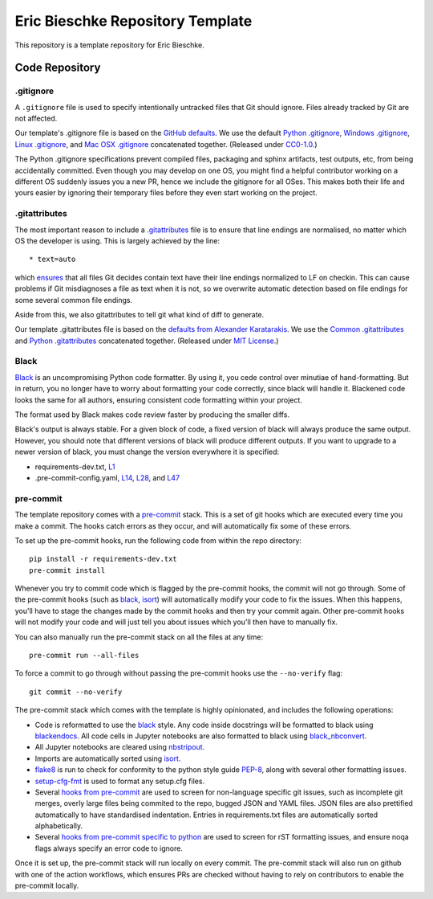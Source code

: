Eric Bieschke Repository Template
=================================

This repository is a template repository for Eric Bieschke.


Code Repository
---------------

.. highlight:: bash

.. code-block:: bash
    # get the repo
    git clone git@github.com:this/repo

    cd repo

    # set up environment
    python3.11 -m venv env
    source env/bin/activate

    # pre-commit hooks
    pip install -r requirements-dev.txt
    pre-commit install

    # dependencies
    pip install -r requirements.txt

    # run locally
    python -m main


.gitignore
~~~~~~~~~~

A ``.gitignore`` file is used to specify intentionally untracked files that Git should ignore. Files already tracked by Git are not affected.

Our template's .gitignore file is based on the `GitHub defaults <default-gitignores_>`_.
We use the default `Python .gitignore`_, `Windows .gitignore`_, `Linux .gitignore`_, and `Mac OSX .gitignore`_ concatenated together.
(Released under `CC0-1.0 <https://github.com/github/gitignore/blob/master/LICENSE>`__.)

The Python .gitignore specifications prevent compiled files, packaging and sphinx artifacts, test outputs, etc, from being accidentally committed.
Even though you may develop on one OS, you might find a helpful contributor working on a different OS suddenly issues you a new PR, hence we include the gitignore for all OSes.
This makes both their life and yours easier by ignoring their temporary files before they even start working on the project.

.. _.gitignore: https://git-scm.com/docs/gitignore
.. _default-gitignores: https://github.com/github/gitignore
.. _Python .gitignore: https://github.com/github/gitignore/blob/master/Python.gitignore
.. _Windows .gitignore: https://github.com/github/gitignore/blob/master/Global/Windows.gitignore
.. _Linux .gitignore: https://github.com/github/gitignore/blob/master/Global/Linux.gitignore
.. _Mac OSX .gitignore: https://github.com/github/gitignore/blob/master/Global/macOS.gitignore


.gitattributes
~~~~~~~~~~~~~~

The most important reason to include a `.gitattributes`_ file is to ensure that line endings are normalised, no matter which OS the developer is using.
This is largely achieved by the line::

    * text=auto

which `ensures <gitattributes-text_>`__ that all files Git decides contain text have their line endings normalized to LF on checkin.
This can cause problems if Git misdiagnoses a file as text when it is not, so we overwrite automatic detection based on file endings for some several common file endings.

Aside from this, we also gitattributes to tell git what kind of diff to generate.

Our template .gitattributes file is based on the `defaults from Alexander Karatarakis <alexkaratarakis/gitattributes_>`__.
We use the `Common .gitattributes`_ and `Python .gitattributes`_ concatenated together.
(Released under `MIT License <https://github.com/alexkaratarakis/gitattributes/blob/master/LICENSE.md>`__.)

.. _.gitattributes: https://git-scm.com/docs/gitattributes
.. _gitattributes-text: https://git-scm.com/docs/gitattributes#_text
.. _alexkaratarakis/gitattributes: https://github.com/alexkaratarakis/gitattributes
.. _Common .gitattributes: https://github.com/alexkaratarakis/gitattributes/blob/master/Common.gitattributes
.. _Python .gitattributes: https://github.com/alexkaratarakis/gitattributes/blob/master/Python.gitattributes


Black
~~~~~

Black_ is an uncompromising Python code formatter.
By using it, you cede control over minutiae of hand-formatting.
But in return, you no longer have to worry about formatting your code correctly, since black will handle it.
Blackened code looks the same for all authors, ensuring consistent code formatting within your project.

The format used by Black makes code review faster by producing the smaller diffs.

Black's output is always stable.
For a given block of code, a fixed version of black will always produce the same output.
However, you should note that different versions of black will produce different outputs.
If you want to upgrade to a newer version of black, you must change the version everywhere it is specified:

- requirements-dev.txt, `L1 <https://github.com/scottclowe/python-template-repo/blob/master/requirements-dev.txt#L1>`__
- .pre-commit-config.yaml, `L14 <https://github.com/scottclowe/python-template-repo/blob/master/.pre-commit-config.yaml#L14>`__,
  `L28 <https://github.com/scottclowe/python-template-repo/blob/master/.pre-commit-config.yaml#L28>`__, and
  `L47 <https://github.com/scottclowe/python-template-repo/blob/master/.pre-commit-config.yaml#L47>`__

.. _black: https://github.com/psf/black


pre-commit
~~~~~~~~~~

The template repository comes with a pre-commit_ stack.
This is a set of git hooks which are executed every time you make a commit.
The hooks catch errors as they occur, and will automatically fix some of these errors.

To set up the pre-commit hooks, run the following code from within the repo directory::

    pip install -r requirements-dev.txt
    pre-commit install

Whenever you try to commit code which is flagged by the pre-commit hooks, the commit will not go through.
Some of the pre-commit hooks (such as black_, isort_) will automatically modify your code to fix the issues.
When this happens, you'll have to stage the changes made by the commit hooks and then try your commit again.
Other pre-commit hooks will not modify your code and will just tell you about issues which you'll then have to manually fix.

You can also manually run the pre-commit stack on all the files at any time::

    pre-commit run --all-files

To force a commit to go through without passing the pre-commit hooks use the ``--no-verify`` flag::

    git commit --no-verify

The pre-commit stack which comes with the template is highly opinionated, and includes the following operations:

- Code is reformatted to use the black_ style.
  Any code inside docstrings will be formatted to black using blackendocs_.
  All code cells in Jupyter notebooks are also formatted to black using black_nbconvert_.

- All Jupyter notebooks are cleared using nbstripout_.

- Imports are automatically sorted using isort_.

- flake8_ is run to check for conformity to the python style guide PEP-8_, along with several other formatting issues.

- setup-cfg-fmt_ is used to format any setup.cfg files.

- Several `hooks from pre-commit <pre-commit-hooks_>`_ are used to screen for non-language specific git issues, such as incomplete git merges, overly large files being commited to the repo, bugged JSON and YAML files.
  JSON files are also prettified automatically to have standardised indentation.
  Entries in requirements.txt files are automatically sorted alphabetically.

- Several `hooks from pre-commit specific to python <pre-commit-py-hooks_>`_ are used to screen for rST formatting issues, and ensure noqa flags always specify an error code to ignore.

Once it is set up, the pre-commit stack will run locally on every commit.
The pre-commit stack will also run on github with one of the action workflows, which ensures PRs are checked without having to rely on contributors to enable the pre-commit locally.

.. _black_nbconvert: https://github.com/dfm/black_nbconvert
.. _blackendocs: https://github.com/asottile/blacken-docs
.. _flake8: https://gitlab.com/pycqa/flake8
.. _isort: https://github.com/timothycrosley/isort
.. _nbstripout: https://github.com/kynan/nbstripout
.. _PEP-8: https://www.python.org/dev/peps/pep-0008/
.. _pre-commit: https://pre-commit.com/
.. _pre-commit-hooks: https://github.com/pre-commit/pre-commit-hooks
.. _pre-commit-py-hooks: https://github.com/pre-commit/pygrep-hooks
.. _setup-cfg-fmt: https://github.com/asottile/setup-cfg-fmt
